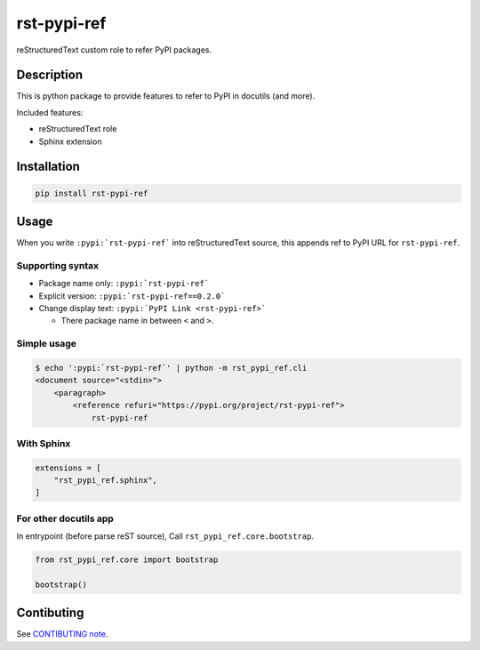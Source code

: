 ============
rst-pypi-ref
============

reStructuredText custom role to refer PyPI packages.

Description
===========

This is python package to provide features to refer to PyPI in docutils (and more).

Included features:

* reStructuredText role
* Sphinx extension

Installation
============

.. code-block:: console

   pip install rst-pypi-ref

Usage
=====

When you write ``:pypi:`rst-pypi-ref``` into reStructuredText source,
this appends ref to PyPI URL for ``rst-pypi-ref``.

Supporting syntax
-----------------

* Package name only: ``:pypi:`rst-pypi-ref```
* Explicit version: ``:pypi:`rst-pypi-ref==0.2.0```
* Change display text: ``:pypi:`PyPI Link <rst-pypi-ref>```

  * There package name in between ``<`` and ``>``.

Simple usage
------------

.. code-block:: console

   $ echo ':pypi:`rst-pypi-ref`' | python -m rst_pypi_ref.cli
   <document source="<stdin>">
       <paragraph>
           <reference refuri="https://pypi.org/project/rst-pypi-ref">
               rst-pypi-ref

With Sphinx
-----------

.. code-block:: python

   extensions = [
       "rst_pypi_ref.sphinx",
   ]

For other docutils app
----------------------

In entrypoint (before parse reST source), Call ``rst_pypi_ref.core.bootstrap``.

.. code-block:: python

   from rst_pypi_ref.core import bootstrap

   bootstrap()

Contibuting
===========

See `CONTIBUTING note <https://github.com/attakei-lab/rst-pypi-ref/blob/main/CONTRIBUTING.rst>`_.
